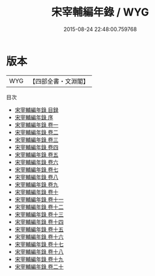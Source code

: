 #+TITLE: 宋宰輔編年錄 / WYG
#+DATE: 2015-08-24 22:48:00.759768
* 版本
 |       WYG|【四部全書・文淵閣】|
目次
 - [[file:KR2l0007_000.txt::000-1a][宋宰輔編年錄 目録]]
 - [[file:KR2l0007_000.txt::000-7a][宋宰輔編年錄 序]]
 - [[file:KR2l0007_001.txt::001-1a][宋宰輔編年錄 卷一]]
 - [[file:KR2l0007_002.txt::002-1a][宋宰輔編年錄 卷二]]
 - [[file:KR2l0007_003.txt::003-1a][宋宰輔編年錄 卷三]]
 - [[file:KR2l0007_004.txt::004-1a][宋宰輔編年錄 卷四]]
 - [[file:KR2l0007_005.txt::005-1a][宋宰輔編年錄 卷五]]
 - [[file:KR2l0007_006.txt::006-1a][宋宰輔編年錄 卷六]]
 - [[file:KR2l0007_007.txt::007-1a][宋宰輔編年錄 卷七]]
 - [[file:KR2l0007_008.txt::008-1a][宋宰輔編年錄 卷八]]
 - [[file:KR2l0007_009.txt::009-1a][宋宰輔編年錄 卷九]]
 - [[file:KR2l0007_010.txt::010-1a][宋宰輔編年錄 卷十]]
 - [[file:KR2l0007_011.txt::011-1a][宋宰輔編年錄 卷十一]]
 - [[file:KR2l0007_012.txt::012-1a][宋宰輔編年錄 卷十二]]
 - [[file:KR2l0007_013.txt::013-1a][宋宰輔編年錄 卷十三]]
 - [[file:KR2l0007_014.txt::014-1a][宋宰輔編年錄 卷十四]]
 - [[file:KR2l0007_015.txt::015-1a][宋宰輔編年錄 卷十五]]
 - [[file:KR2l0007_016.txt::016-1a][宋宰輔編年錄 卷十六]]
 - [[file:KR2l0007_017.txt::017-1a][宋宰輔編年錄 卷十七]]
 - [[file:KR2l0007_018.txt::018-1a][宋宰輔編年錄 卷十八]]
 - [[file:KR2l0007_019.txt::019-1a][宋宰輔編年錄 卷十九]]
 - [[file:KR2l0007_020.txt::020-1a][宋宰輔編年錄 卷二十]]
